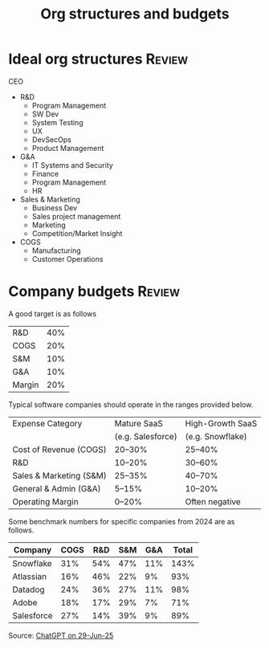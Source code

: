 #+Title: Org structures and budgets
#+FILETAGS: :Management:
#+STARTUP: overview

* Ideal org structures                                               :Review:

  CEO
   - R&D
     + Program Management
     + SW Dev
     + System Testing
     + UX
     + DevSecOps
     + Product Management
   - G&A
     - IT Systems and Security
     - Finance
     - Program Management
     - HR
   - Sales & Marketing
     + Business Dev
     + Sales project management
     + Marketing
     + Competition/Market Insight
   - COGS
     + Manufacturing
     + Customer Operations


* Company budgets                                                    :Review:

A good target is as follows

|--------+-----|
| R&D    | 40% |
| COGS   | 20% |
| S&M    | 10% |
| G&A    | 10% |
| Margin | 20% |
|--------+-----|

Typical software companies should operate in the ranges provided
below.

|-------------------------+-------------------+------------------|
| Expense Category        | Mature SaaS       | High-Growth SaaS |
|                         | (e.g. Salesforce) | (e.g. Snowflake) |
|-------------------------+-------------------+------------------|
| Cost of Revenue (COGS)  | 20–30%            | 25–40%           |
| R&D                     | 10–20%            | 30–60%           |
| Sales & Marketing (S&M) | 25–35%            | 40–70%           |
| General & Admin (G&A)   | 5–15%             | 10–20%           |
| Operating Margin        | 0–20%             | Often negative   |
|-------------------------+-------------------+------------------|

Some benchmark numbers for specific companies from 2024 are as
follows.

|---------------+------+-----+-----+-----+--------|
| Company       | COGS | R&D | S&M | G&A | Total  |
|---------------+------+-----+-----+-----+--------|
| Snowflake     | 31%  | 54% | 47% | 11% | 143%   |
| Atlassian     | 16%  | 46% | 22% |  9% |  93%   |
| Datadog       | 24%  | 36% | 27% | 11% |  98%   |
| Adobe         | 18%  | 17% | 29% |  7% |  71%   |
| Salesforce    | 27%  | 14% | 39% |  9% |  89%   |
|---------------+------+-----+-----+-----+--------|

Source: [[https://chatgpt.com/share/68613451-ffa4-800b-8f06-072fe4b871c0][ChatGPT on 29-Jun-25]]
